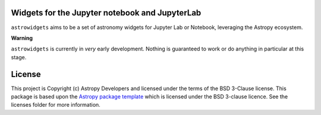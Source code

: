 Widgets for the Jupyter notebook and JupyterLab
-----------------------------------------------

.. image:: http://img.shields.io/badge/powered%20by-AstroPy-orange.svg?style=flat
    :target: http://www.astropy.org
    :alt: Powered by Astropy Badge

.. image:: https://travis-ci.org/astropy/astrowidgets.svg?branch=master
    :target: https://travis-ci.org/astropy/astrowidgets
    :alt: Travis CI Status

.. image:: https://readthedocs.org/projects/astrowidgets/badge/?version=latest
    :target: https://astrowidgets.readthedocs.io/en/latest/?badge=latest
    :alt: Documentation Status

``astrowidgets`` aims to be a set of astronomy widgets for Jupyter Lab or Notebook, leveraging the Astropy ecosystem.

**Warning**

``astrowidgets`` is currently in *very* early development.  Nothing is guaranteed to work or do anything in particular 
at this stage.


License
-------

This project is Copyright (c) Astropy Developers and licensed under
the terms of the BSD 3-Clause license. This package is based upon
the `Astropy package template <https://github.com/astropy/package-template>`_
which is licensed under the BSD 3-clause licence. See the licenses folder for
more information.
